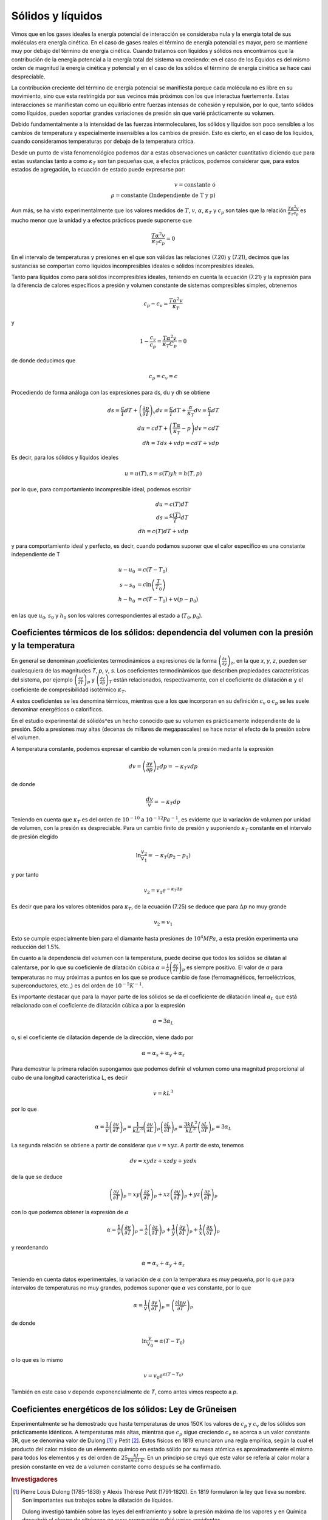 Sólidos y líquidos
------------------

Vimos que en los gases ideales la energía potencial de interacción se consideraba nula y la energía total de sus moléculas era energía cinética. En el caso de gases reales el término de energía potencial es mayor, pero se mantiene muy por debajo del término de energía cinética. Cuando tratamos con líquidos y sólidos nos encontramos que la contribución de la energía potencial a la energía total del sistema va creciendo: en el caso de los Equidos es del mismo orden de magnitud la energía cinética y potencial y en el caso de los sólidos el término de energía cinética se hace casi despreciable.

La contribución creciente del término de energía potencial se manifiesta porque cada molécula no es libre en su movimiento, sino que esta restringida por sus vecinos más próximos con los que interactua fuertemente. Estas interacciones se manifiestan como un equilibrio entre fuerzas intensas de cohesión y repulsión, por lo que, tanto sólidos como líquidos, pueden soportar grandes variaciones de presión sin que varié prácticamente su volumen.

Debido fundamentalmente a la intensidad de las fuerzas intermoleculares, los sólidos y líquidos son poco sensibles a los cambios de temperatura y especialmente insensibles a los cambios de presión. Esto es cierto, en el caso de los líquidos, cuando consideramos temperaturas por debajo de la temperatura crítica.

Desde un punto de vista fenomenológico podemos dar a estas observaciones un carácter cuantitativo diciendo que para estas sustancias tanto a como :math:`\kappa_T` son tan pequeñas que, a efectos prácticos, podemos considerar que, para estos estados de agregación, la ecuación de estado puede expresarse por:

.. math::

   v = \text{constante ó } \\ \rho = \text{constante  (Independiente de T y p)}

Aun más, se ha visto experimentalmente que los valores medidos de :math:`T`, :math:`v`, :math:`\alpha`, :math:`\kappa_T` y :math:`c_p` son tales que la relación :math:`\frac{T\alpha^2v}{\kappa_T c_p}` es mucho menor que la unidad y a efectos prácticos puede suponerse que

.. math::

   \frac{T\alpha^2v}{\kappa_T c_p} = 0

En el intervalo de temperaturas y presiones en el que son válidas las relaciones (7.20) y (7.21), decimos que las sustancias se comportan como líquidos incompresibles ideales o sólidos incompresibles ideales.

Tanto para líquidos como para sólidos incompresibles ideales, teniendo en cuenta la ecuación
(7.21)	y la expresión para la diferencia de calores específicos a presión y volumen constante de sistemas compresibles simples, obtenemos

.. math::

   c_p - c_v =\frac{T\alpha^2v}{\kappa_T}

y

.. math::

   1 - \frac{c_v}{c_p} = \frac{T\alpha^2v}{\kappa_T C_p} = 0

de donde deducimos que

.. math::

   c_p = c_v = c

Procediendo de forma análoga con las expresiones para ds, du y dh se obtiene

.. math::

   ds = \frac{c}{T}dT + \left( \frac{\partial p}{\partial T}\right)_v dv = \frac{c}{T}dT + \frac{\alpha}{\kappa_T} dv = \frac{c}{T}dT\\
   du = cdT+ \left( \frac{T\alpha}{\kappa_T} - p\right)dv = cdT \\
   dh = Tds + vdp = cdT + vdp


Es decir, para los sólidos y líquidos ideales

.. math::

   u=u(T), s=s(T) y h=h(T,p)


por lo que, para comportamiento incompresible ideal, podemos escribir

.. math::

   du = c(T)dT\\
   ds =\frac{c(T)}{T}dT\\
   dh = c(T) dT + vdp

y para comportamiento ideal y perfecto, es decir, cuando podamos suponer que el calor específico es una constante independiente de T

.. math::

   u -u_0 &= c(T - T_0)\\
   s - s_0 &= c\ln\left( \frac{T}{T_0}\right)\\
   h- h_0 &= c(T - T_0) + v(p - p_0)

en las que :math:`u_0`, :math:`s_0` y :math:`h_0` son los valores correspondientes al estado a (:math:`T_0,p_0`).

Coeficientes térmicos de los sólidos: dependencia del volumen con la presión y la temperatura
^^^^^^^^^^^^^^^^^^^^^^^^^^^^^^^^^^^^^^^^^^^^^^^^^^^^^^^^^^^^^^^^^^^^^^^^^^^^^^^^^^^^^^^^^^^^^

En general se denominan ¡coeficientes termodinámicos a expresiones de la forma :math:`\left( \frac{\partial x}{\partial y}\right)_z`, en la que *x*, *y*, *z*, pueden ser cualesquiera de las magnitudes *T*, *p*, *v*, *s*. Los coeficientes termodinámicos que describen propiedades características del sistema, por ejemplo :math:`\left( \frac{\partial v}{\partial T}\right)_p` y :math:`\left( \frac{\partial v}{\partial p}\right)_T` están relacionados, respectivamente, con el coeficiente de dilatación :math:`\alpha` y el coeficiente de compresibilidad isotérmico :math:`\kappa_T`.

A estos coeficientes se les denomina térmicos, mientras que a los que incorporan en su definición :math:`c_v` o :math:`c_p` se les suele denominar energéticos o caloríficos.

En el estudio experimental dé sólidós^es un hecho conocido que su volumen es prácticamente independiente de la presión. Sólo a presiones muy altas (decenas de millares de megapascales) se hace notar el efecto de la presión sobre el volumen.

A temperatura constante, podemos expresar el cambio de volumen con la presión mediante la expresión

.. math::

   dv = \left( \frac{\partial v}{\partial p}\right)_T dp = -\kappa_T vdp

de donde

.. math::

   \frac{dv}{v} = -\kappa_T dp

Teniendo en cuenta que :math:`\kappa_T` es del orden de :math:`10^{-10}` a :math:`10^{-12} Pa^{-1}`, es evidente que la variación de volumen por unidad de volumen, con la presión es despreciable. Para un cambio finito de presión y suponiendo :math:`\kappa_T` constante en el intervalo de presión elegido

.. math::

   \ln \frac{v_2}{v_1} = - \kappa_T (p_2 - p_1)

y por tanto

.. math::

   v_2 = v_1 e^{-\kappa_T\Delta p}

Es decir que para los valores obtenidos para :math:`\kappa_T`, de la ecuación (7.25) se deduce que para :math:`\Delta p` no muy grande

.. math::

   v_2 = v_1

Esto se cumple especialmente bien para el diamante hasta presiones de :math:`10^4MPa`, a esta presión experimenta una reducción del 1.5%.

En cuanto a la dependencia del volumen con la temperatura, puede decirse que todos los sólidos se dilatan al calentarse, por lo que su coeficienle de dilatación cúbica :math:`\alpha = \frac{1}{v}\left( \frac{\partial v}{\partial T}\right)_p` es siempre positivo. El valor de :math:`\alpha` para temperaturas no muy próximas a puntos en los que se produce cambio de fase (ferromagnéticos, ferroeléctricos, superconductores, etc.,) es del orden de :math:`10^{-5}K^{-1}`.

Es importante destacar que para la mayor parte de los sólidos se da el coeficiente de dilatación lineal :math:`\alpha_L` que está relacionado con el coeficiente de dilatación cúbica a por la expresión

.. math::

   \alpha = 3 \alpha_L


o, si el coeficiente de dilatación depende de la dirección, viene dado por

.. math::

   \alpha = \alpha_x + \alpha_y + \alpha_z

Para demostrar la primera relación supongamos que podemos definir el volumen como una magnitud proporcional al cubo de una longitud característica L, es decir

.. math::

   v = kL^3

por lo que

.. math::

   \alpha = \frac{1}{v}\left( \frac{\partial v}{\partial T}\right)_p = \frac{1}{kL^3} \left( \frac{\partial v}{\partial L}\right)_p \left( \frac{\partial L}{\partial T}\right)_p = \frac{3kL^2}{kL^3}\left( \frac{\partial L}{\partial T}\right)_p = 3 \alpha_L


La segunda relación se obtiene a partir de considerar que :math:`v = xyz`. A partir de esto, tenemos

.. math::

   dv = xydz + xzdy + yzdx


de la que se deduce

.. math::

   \left( \frac{\partial v}{\partial T}\right)_p  = xy \left( \frac{\partial z}{\partial T}\right)_p  + xz \left( \frac{\partial y}{\partial T}\right)_p + yz \left( \frac{\partial z}{\partial T}\right)_p

con lo que podemos obtener la expresión de :math:`\alpha`

.. math::

   \alpha = \frac{1}{v}\left( \frac{\partial v}{\partial T}\right)_p = \frac{1}{z}\left( \frac{\partial z}{\partial T}\right)_p  + \frac{1}{y}\left( \frac{\partial y}{\partial T}\right)_p + \frac{1}{x}\left( \frac{\partial x}{\partial T}\right)_p

y reordenando

.. math::

   \alpha = \alpha_x + \alpha_y + \alpha_z

Teniendo en cuenta datos experimentales, la variación de :math:`\alpha` con la temperatura es muy pequeña, por lo que para intervalos de temperaturas no muy grandes, podemos suponer que :math:`\alpha` ves constante, por lo que

.. math::

   \alpha = \frac{1}{v}\left( \frac{\partial v}{\partial T}\right)_p  = \left( \frac{\partial \ln v}{\partial T}\right)_p

de donde

.. math::

   \ln \frac{v}{v_0} = \alpha (T-T_0)

o lo que es lo mismo

.. math::

   v = v_0 e^{\alpha(T-T_0)}

También en este caso *v* depende exponencialmente de *T*, como antes vimos respecto a *p*.

Coeficientes energéticos de los sólidos: Ley de Grüneisen
^^^^^^^^^^^^^^^^^^^^^^^^^^^^^^^^^^^^^^^^^^^^^^^^^^^^^^^^^

Experimentalmente se ha demostrado que hasta temperaturas de unos 150K los valores de :math:`c_p` y :math:`c_v` de los sólidos son prácticamente idénticos. A temperaturas más altas, mientras que :math:`c_p` sigue creciendo :math:`c_v` se acerca a un valor constante 3R, que se denomina valor de Dulong [#Dulong]_ y Petit [#Petit]_. Estos físicos en 1819 enunciaron una regla empírica, según la cual el producto del calor másico de un elemento químico en estado sólido por su masa atómica es aproximadamente el mismo para todos los elementos y es del orden de :math:`25\frac{kJ}{kmol \cdot K}`. En un principio se creyó que este valor se refería al calor molar a presión constante en vez de a volumen constante como después se ha confirmado.

.. rubric:: Investigadores

.. [#Dulong] Pierre Louis Dulong (1785-1838) y Alexis Thérése Petit (1791-1820). En 1819 formularon la ley que lleva su nombre. Son importantes sus trabajos sobre la dilatación de líquidos.

   Dulong investigó también sobre las leyes del enfriamiento y sobre la presión máxima de los vapores y en Química descubrió el cloruro de nitrógeno en cuya preparación sufrió varios accidentes.

.. [#Petit] Petit fue un talento precoz, puesto que a los 10 años pudo seguir estudios en la Escuela Politécnica, de la que fue nombrado profesor a los 23 años.

En el caso de sólidos moleculares puede aplicarse la regla de Kopp-Neumann (1864): el calor molecular de un compuesto químico sólido es igual a la suma de los calores atómicos de los elementos cuyos átomos entran en la composición de la sustancia considerada (si suponemos que hay n átomos distintos, :math:`c_v = 3nR` para el calor molar).

Tanto la regla de Dulong y Petit, como la de Kopp-Neumann sólo tienen carácter aproximado.

Los valores que se miden de capacidad calorífica son los correspondientes a :math:`c_p`. Para calcular :math:`c_v` a partir de estos, podemos recurrir a la relación

.. math::

   c_p - c_v = -T \left( \frac{\partial p}{\partial v}\right)_T\left( \frac{\partial v}{\partial T}\right)_p^2

En general se ve que la diferencia entre :math:`c_p` y :math:`c_v` para sólidos es muy pequeña, del orden del 3 al 5% del valor de :math:`c_v`.

Ley de Grüneisen
''''''''''''''''

Del estudio experimental de los metales, Grüneisen dedujo en 1908 que había una dependencia entre el calor específico y el coeficiente de dilatación cúbica que, para cualquier temperatura, podría representarse mediante la expresión

.. math::

   \frac{\alpha}{c_p} = \Gamma


en la que :math:`\Gamma` es una constante característica del metal.

Esta relación que, como hemos dicho, se enunció a partir de resultados experimentales, puede justificarse teóricamente mediante la física estadística, aunque no toma exactamente la misma forma.

Veamos, desde el punto de vista termodinámico, que información podemos obtener de esta relación.

Recordemos que

.. math::

   \frac{c_p}{T} = \left( \frac{\partial s}{\partial T}\right)_p = - \left( \frac{\partial p}{\partial T}\right)_s \left( \frac{\partial s}{\partial p}\right)_T = \left( \frac{\partial p}{\partial T}\right)_s \left( \frac{\partial v}{\partial T}\right)_p

y por tanto

.. math::

   \frac{c_p} = T \left( \frac{\partial p}{\partial T}\right)_s \left( \frac{\partial v}{\partial T}\right)_p = Tv \left( \frac{\partial p}{\partial T}\right)_s \frac{1}{v} \left( \frac{\partial v}{\partial T}\right)_p

A partir de lo cual vemos que :math:`c_p` y :math:`\alpha` están relacionados. Sustituyendo en la ecuación (7.26), obtenemos

.. math::

   \frac{\frac{1}{v} \left( \frac{\partial v}{\partial T}\right)_p}{c_p} = \frac{1}{Tv\left( \frac{\partial p}{\partial T}\right)_s} = \Gamma

de donde

.. math::

   \left( \frac{\partial T}{\partial p}\right)_s = \Gamma Tv

Por lo que, para los metales en los que se cumple que :math:`\Gamma` es constante, la variación de la temperatura con la presión, a entropía constante, es proporcional a la temperatura y al volumen.

.. note::

   Para completar la información de esta sección es importante que consulten el capitulo 6 de la Termodinámica de Kirillin y los capítulos 9 y 11 de Calor y Termodinámica de Zemansky.

Coeficientes térmicos y energéticos de los líquidos
^^^^^^^^^^^^^^^^^^^^^^^^^^^^^^^^^^^^^^^^^^^^^^^^^^^

Como ya hemos dicho, los líquidos en puntos alejados de los cambios de fase, también podemos considerarlos sustancias incompresibles, no obstante los valores de :math:`\alpha` y :math:`\kappa_T`, sobre todo el primero, son mayores que para los sólidos.

Para los líquidos es importante considerar el valor de :math:`\left( \frac{\partial p}{\partial T}\right)_v`, es decir, el incremento de presión producido por un incremento dado de temperatura. Recordemos que

.. math::

   \left( \frac{\partial p}{\partial T}\right)_v = \frac{\alpha}{\kappa_T}

Si tenemos en cuenta que :math:`\alpha` es del orden de :math:`10^{-3}` a :math:`10^{-4}K^{-1}` y :math:`\kappa_T` es del orden de :math:`10^{-10}Pa^{-1}`, tendremos que

.. math::

   \left( \frac{\partial p}{\partial T}\right)_v \approx 10^6 \frac{Pa}{K}

y para el caso del agua a 50°C

.. math::

      \left( \frac{\partial p}{\partial T}\right)_v = 1.036 \cdot 10^6\frac{Pa}{K}

lo que quiere decir que si un recipiente de volumen constante, se llena completamente de agua y se calienta 10°C, el incremento de presión será

.. math::

   \Delta p = \int_{T_1}^{T_2} \left( \frac{\partial p}{\partial T}\right)_v dT \approx    \left( \frac{\partial p}{\partial T}\right)_v \Delta T = 1.036\cdot 10^7Pa \approx 10^2bar

****************

Pasemos a introducir un concepto que puede ser de gran utilidad en el estudio de líquidos. Dicho concepto es el de presión interna. Para definir este concepto procederemos de la forma mostrada a continuación.

En primer lugar, sabemos que para un sistema compresible simple el trabajo realizado contra las fuerzas exteriores puede expresarse por la relación

.. math::

   \partial w = pdv

teniendo en cuenta que esta es la expresión del trabajo realizado por el sistema, no sobre el sistema (:math:`—pdv`).

También hemos visto que para este tipo de sistemas la energía interna puede expresarse como una función de *T* y *v*, es decir, :math:`u = u(T, v)`, por lo que

.. math::

   du =  \left( \frac{\partial u}{\partial T}\right)_v dT +    \left( \frac{\partial u}{\partial v}\right)_T dv

Para un proceso a temperatura constante

.. math::

   du =    \left( \frac{\partial u}{\partial v}\right)_T dv

Vimos que el término :math:`\left( \frac{\partial u}{\partial v}\right)_T` es el que nos expresaba la variación de energía interna debido al cambio de posición relativa de las moléculas, es decir, es el término que tiene en cuenta la existencia del campo de fuerzas moleculares, por lo que, si la temperatura no cambia durante el proceso, podemos suponer que la variación de energía interna es debida al trabajo realizado por el sistema contra las fuerzas interiores, es decir, si consideramos :math:`p_{int}` la presión generada por estas fuerzas

.. math::

   p_{int} =    \left( \frac{\partial u}{\partial v}\right)_T

Recordemos que du también podíamos expresarla mediante

.. math::

   du = c_v dT + \left[ T    \left( \frac{\partial p}{\partial T}\right)_v  -p\right]dv

por lo que

.. math::

      \left( \frac{\partial u}{\partial v}\right)_T = T    \left( \frac{\partial p}{\partial T}\right)_v -p

En la expresión anterior p es la presión que el medio ambiente ejerce sobre la sustancia considerada, por lo que

.. math::

      T \left( \frac{\partial p}{\partial T}\right)_v  = p + p_{int}

Al término :math:`T  \left( \frac{\partial p}{\partial T}\right)_v` se le conoce a veces como presión total o térmica. Es importante tener en cuenta que la :math:`p_{int}` es muy pequeña para gases reales y nula para ideales, pero en los líquidos puede alcanzar valores muy altos, del orden de :math:`10^2MPa`.

Coeficiente de dilatación y calor específico
^^^^^^^^^^^^^^^^^^^^^^^^^^^^^^^^^^^^^^^^^^^^

Como ya hemos visto, los líquidos tienen un coeficiente de dilatación cúbica muy superior al de los sólidos, de aquí que al calentarse, su volumen varíe mucho más que el de estos. En algunos líquidos, como el aguq/, se da un comportamiento anómalo y en ciertos intervalos de temperaturas (para el agua entre 0 y 3.98°C a presión atmosférica) al incrementarse esta, disminuye el volumen y a partir del extremo superior del intervalo considerado el comportamiento es normal.

Respecto a las capacidades caloríficas de los líquidos, no se ha establecido una teoría consistente, como puede ser la de Debye [#Debye]_ para sólidos, por lo que hay que recurrir a la experimentación para su determinación o a relaciones termodinámicas que las den en función de otras propiedades.

.. note::

   Debe leerse la parte del capitulo 6 de la Termodinámica de Kirillin dedicada a líquidos.

.. rubric:: Notas

.. [#Debye] Peter J.W. Debye fue un físico de nacionalidad alemana, aunque nació en Holanda en 1884. Profesor de varias Universidades de Suiza, Holanda y Alemania, y en 1935 en la de Berlín, siendo a su vez Director del Instituto de Física. Posteriormente fue Profesor en la Universidad Cornell de Ithaca, en el Estado de New York. Premio Nobel de Química de 1936 por su contribución al conocimiento de la estructura de las moléculas.
